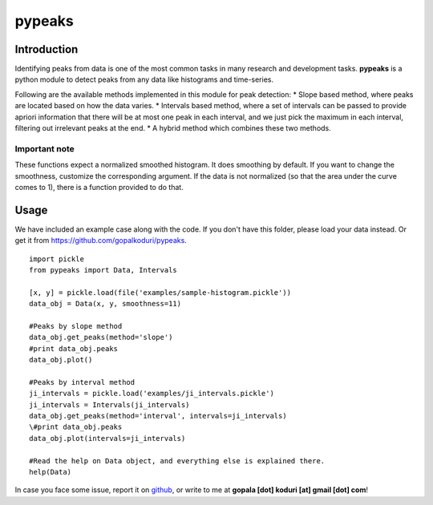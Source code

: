 pypeaks
=======

Introduction
------------

Identifying peaks from data is one of the most common tasks in many
research and development tasks. **pypeaks** is a python module to detect
peaks from any data like histograms and time-series.

Following are the available methods implemented in this module for peak
detection: \* Slope based method, where peaks are located based on how
the data varies. \* Intervals based method, where a set of intervals can
be passed to provide apriori information that there will be at most one
peak in each interval, and we just pick the maximum in each interval,
filtering out irrelevant peaks at the end. \* A hybrid method which
combines these two methods.

Important note
~~~~~~~~~~~~~~

These functions expect a normalized smoothed histogram. It does
smoothing by default. If you want to change the smoothness, customize
the corresponding argument. If the data is not normalized (so that the
area under the curve comes to 1), there is a function provided to do
that.

Usage
-----

We have included an example case along with the code. If you don't have
this folder, please load your data instead. Or get it from
`https://github.com/gopalkoduri/pypeaks <https://github.com/gopalkoduri/pypeaks>`_.

::

    import pickle
    from pypeaks import Data, Intervals

    [x, y] = pickle.load(file('examples/sample-histogram.pickle'))
    data_obj = Data(x, y, smoothness=11)

    #Peaks by slope method
    data_obj.get_peaks(method='slope')
    #print data_obj.peaks
    data_obj.plot()

    #Peaks by interval method
    ji_intervals = pickle.load('examples/ji_intervals.pickle')
    ji_intervals = Intervals(ji_intervals)
    data_obj.get_peaks(method='interval', intervals=ji_intervals)
    \#print data_obj.peaks
    data_obj.plot(intervals=ji_intervals)

    #Read the help on Data object, and everything else is explained there.
    help(Data)

In case you face some issue, report it on
`github <https://github.com/gopalkoduri/pypeaks>`_, or write to me at
**gopala [dot] koduri [at] gmail [dot] com**!
